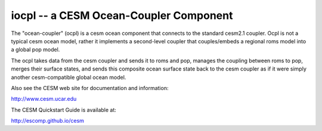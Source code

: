 ==================================
 iocpl -- a CESM Ocean-Coupler Component
==================================

The "ocean-coupler" (ocpl) is a cesm ocean component that connects to the standard cesm2.1 coupler.  
Ocpl is not a typical cesm ocean model, rather it implements a second-level coupler that
couples/embeds a regional roms model into a global pop model.

The ocpl takes data from the cesm coupler and sends it to roms and pop, 
manages the coupling between roms to pop, merges their surface states, 
and sends this composite ocean surface state back to the cesm coupler as if 
it were simply another cesm-compatible global ocean model.


Also see the CESM web site for documentation and information:

http://www.cesm.ucar.edu

The CESM Quickstart Guide is available at:

http://escomp.github.io/cesm

